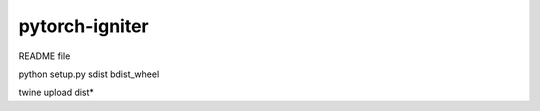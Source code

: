 pytorch-igniter
===============

README file

python setup.py sdist bdist_wheel

twine upload dist\*






